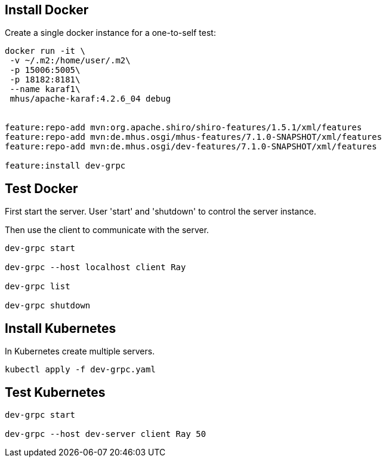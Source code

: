 
== Install Docker

Create a single docker instance for a one-to-self test:

----

docker run -it \
 -v ~/.m2:/home/user/.m2\
 -p 15006:5005\
 -p 18182:8181\
 --name karaf1\
 mhus/apache-karaf:4.2.6_04 debug
 

feature:repo-add mvn:org.apache.shiro/shiro-features/1.5.1/xml/features
feature:repo-add mvn:de.mhus.osgi/mhus-features/7.1.0-SNAPSHOT/xml/features
feature:repo-add mvn:de.mhus.osgi/dev-features/7.1.0-SNAPSHOT/xml/features

feature:install dev-grpc

----

== Test Docker

First start the server. User 'start' and 'shutdown' to control the server instance.

Then use the client to communicate with the server.

----

dev-grpc start

dev-grpc --host localhost client Ray

dev-grpc list

dev-grpc shutdown

----

== Install Kubernetes

In Kubernetes create multiple servers.

----
kubectl apply -f dev-grpc.yaml
----

== Test Kubernetes

----

dev-grpc start

dev-grpc --host dev-server client Ray 50

----




